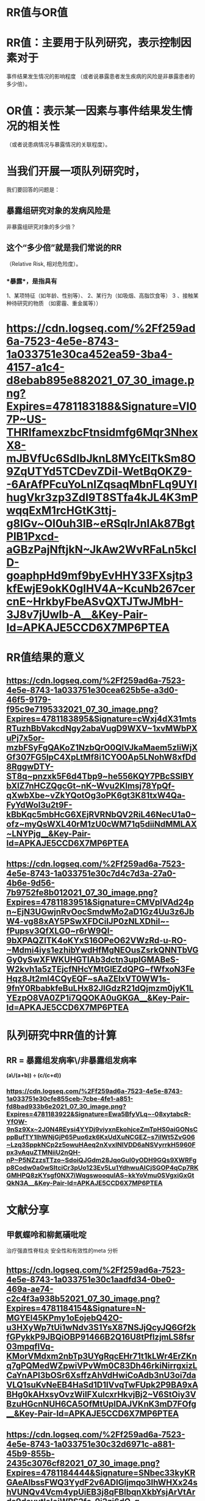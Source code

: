 * *RR值与OR值*
* RR值：主要用于队列研究，表示控制因素对于
事件结果发生情况的影响程度
（或者说暴露患者发生疾病的风险是非暴露患者的多少倍）。
* OR值：表示某一因素与事件结果发生情况的相关性
（或者说患病情况与暴露情况的关联程度）。
* 当我们开展一项队列研究时，
我们要回答的问题是：
** 暴露组研究对象的发病风险是
非暴露组研究对象的多少倍？
** 这个“多少倍”就是我们常说的RR
（Relative Risk, 相对危险度）。
*** *暴露*，是指具有
1、某项特征（如年龄、性别等）、
2、某行为（如吸烟、高脂饮食等）
3 、接触某种待研究的物质
（如雾霾、重金属等））
* [[https://cdn.logseq.com/%2Ff259ad6a-7523-4e5e-8743-1a033751e30ca452ea59-3ba4-4157-a1c4-d8ebab895e882021_07_30_image.png?Expires=4781183188&Signature=VI07P~US-THRIfamexzbcFtnsidmfg6Mqr3NhexX8-mJBVfUc6SdIbJknL8MYcElTkSm8O9ZqUTYd5TCDevZDil-WetBqOKZ9--6ArAfPFcuYoLnIZqsaqMbnFLq9UYIhugVkr3zp3ZdI9T8STfa4kJL4K3mPwqqExM1rcHGtK3ttj-g8lGv~OI0uh3lB~eRSqlrJnIAk87BgtPlB1Pxcd-aGBzPajNftjkN~JkAw2WvRFaLn5kclD-goaphpHd9mf9byEvHHY33FXsjtp3kfEwjE9okK0glHV4A~KcuNb267cercnE~HrkbyFbeASvQXTJTwJMbH-3J8v7jUwIb-A__&Key-Pair-Id=APKAJE5CCD6X7MP6PTEA]]
* *RR值结果的意义*
** [[https://cdn.logseq.com/%2Ff259ad6a-7523-4e5e-8743-1a033751e30cea625b5e-a3d0-46f5-9179-f95c9e7195332021_07_30_image.png?Expires=4781183895&Signature=cWxj4dX31mtsRTuzhBbVakcdNgy2abaVugD9WXV~1xvMWbPXuPj7x5or-mzbFSyFgQAKoZ1NzbQrO0QlVJkaMaem5zIiWjXGf307FG5lpC4XpLtMf8i1CYO0Ap5LNohW8xfDd8RggwDTY-ST8q~pnzxk5F6d4Tbp9~he556KQY7PBcSSlBYbXlZ7nHCZQgcGt~nK~Wvu2Klmsj78YpQf-qXwbXbe~vZkYQotOg3oPK6gt3K81txW4Qa-FyYdWol3u2t9F-kBbKqc5mbHcG6XEjRVRNbQV2RiL46NecU1a0~ofz~myQsWXL40rM1zU0cWM71q5diiNdMMLAX~LNYPjg__&Key-Pair-Id=APKAJE5CCD6X7MP6PTEA]]
** [[https://cdn.logseq.com/%2Ff259ad6a-7523-4e5e-8743-1a033751e30c7d4c7d3a-27a0-4b6e-9d56-7b9752fe8b012021_07_30_image.png?Expires=4781183951&Signature=CMVplVAd24pn~EjN3UGwjnRvOocSmdwMo2aD1Gz4Uu3z6JbW4-vg88xAY5PSwXFDCiIJP0zNLXDhil~-fPupsv3QfXLG0~r6rW9QI-9bXPAQZlTK4oKYxS16OPeO62VWzRd-u-RO-~Mdmi4iys1ezhibYwdHfMgNEOusZsrkQNNTbVGGy0ySwXFWKUHGTIAb3dctn3upIGMABeS-W2kvh1a5zTEjcfNHcYMtGlEZdQPG~fWfxoN3FeHqz8Jt2ml4CQyEQF~sAaZEIxVT0WW1s-9fnY0RbabkfeBuLHx82JlGdzR21dQjmzm0jyK1LYEzpO8VA0ZP1i7QQOKA0uGKGA__&Key-Pair-Id=APKAJE5CCD6X7MP6PTEA]]
* *队列研究中RR值的计算*
** RR = 暴露组发病率\/非暴露组发病率 
*(a\/(a+b)) ÷ (c/(c+d))*
*** [[https://cdn.logseq.com/%2Ff259ad6a-7523-4e5e-8743-1a033751e30cfe855ceb-7cbe-4fe1-a851-fd8bad933b6e2021_07_30_image.png?Expires=4781183922&Signature=Ewa5BfyVLq~-08xytabcR-YfOW-9nSz9Xx~2J0N4REysi4YYDj9viyxnEkohjceZmTpHS0aiGONsCppBufTY1IhWNjGjP65Puo6zk6KxUdXuNCGEZ~s7ilWt5ZvG06~Lzq3SppkNCp2z5owuHAeq2nXvxINlVDD6aNSVyrrkH5960Fpx3vAquZTMNiiU2nQH-nP~P5NZzzsTTzo~SdoiQJGdm28JqoGul0yODH9GQs9XWRFgp8Codw0a0wSItciCr3pUo123Ev5Lu1YdhwuAICjSGOP4qCp7RKGMHPQ8zKYsgf0NX7iWqgswooqulAS~kkYoVmu0SVgxiGxGtQkN3A__&Key-Pair-Id=APKAJE5CCD6X7MP6PTEA]]
* *文献分享*
** 甲氨蝶呤和柳氮磺吡啶 
治疗强直性脊柱炎
安全性和有效性的meta 分析
** [[https://cdn.logseq.com/%2Ff259ad6a-7523-4e5e-8743-1a033751e30c1aadfd34-0be0-469a-ae74-c2c4f3a938b52021_07_30_image.png?Expires=4781184154&Signature=N-MGYEl45KPmy1oEojebQ42O-u3HXyWp7tUi1wNdv3S1YsX87NSJjQcyJQ6Gf2kfGPykkP9JBQiOBP91466B2Q16U8tPflzjmLS8fsr03mpqflVq-KMorVMdxm2nbTp3UYgRqcEHr71t1kLWr4ErZKnq7gPQMedWZpwiVPvWm0C83Dh46rkiNirrgxizLCaYnAPI3bOSr6XsffzAhVdHwiCoAdb3nU3oi7daVLQ1suKvNeEB4HaSd1D1lVvqTwFUpk2P9BA9xABHg0kAHxsyOvzWiIFXulcxrHkvjBj2~V6StOiy3VBzuHGcnNUH6CA5OfMtUpIDAJVKnK3mD7FOfg__&Key-Pair-Id=APKAJE5CCD6X7MP6PTEA]]
** [[https://cdn.logseq.com/%2Ff259ad6a-7523-4e5e-8743-1a033751e30c32d6971c-a881-45b9-855b-2435c3076cf82021_07_30_image.png?Expires=4781184444&Signature=SNbec33kyKRGAeAlbssFWQ3YydF2v6ADIGljmqo3IhWHXx24shVUNQv4Vcm4ypUiEB3j8qFBlbqnXkbYsjArVtArds9deyytleIeiWPS2fc-9i2zj6dQ-q-iTvyuPwNbYc~EvO~JmJrS6buDaUepprzV-OZH7d4ihDtKlJ56QcX61T05Ri5w7D8bFYHvwadaE~D28bkOF9Kf~MxwkxrcVdwHM9hXrWWjXAZaHqOaAPJRCWXddaQ17LYPQXi8dMQgJfeiWGCABBcntMrVSl75w8VLtZvmNvoOdI4ZdEWlq3iUkN2sIR2fr~~UEZ60nDHrakVIRYL~mhlS8Mq4dbbQzQ__&Key-Pair-Id=APKAJE5CCD6X7MP6PTEA]]